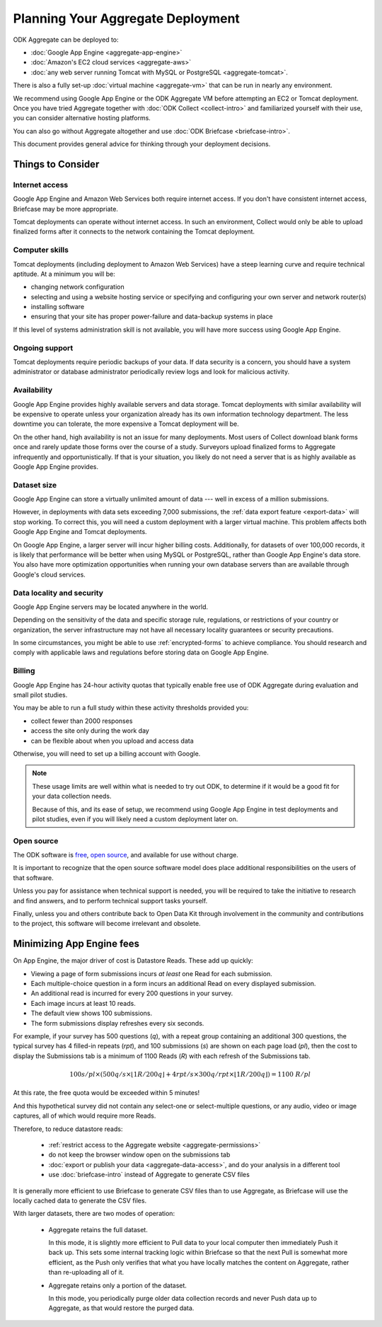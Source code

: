 .. spelling::

  dbadmin
  Mumbai
  sysadmin

***********************************
Planning Your Aggregate Deployment
***********************************

ODK Aggregate can be deployed to:

- :doc:`Google App Engine <aggregate-app-engine>`
- :doc:`Amazon's EC2 cloud services <aggregate-aws>`
- :doc:`any web server running Tomcat with MySQL or PostgreSQL <aggregate-tomcat>`. 

There is also a fully set-up :doc:`virtual machine <aggregate-vm>` that can be run in nearly any environment.

We recommend using Google App Engine or the ODK Aggregate VM before attempting an EC2 or Tomcat deployment. Once you have tried Aggregate together with :doc:`ODK Collect <collect-intro>` and familiarized yourself with their use, you can consider alternative hosting platforms. 

You can also go without Aggregate altogether and use :doc:`ODK Briefcase  <briefcase-intro>`.

This document provides general advice for thinking through your deployment decisions.

.. _aggregate-deployment-considerations:

Things to Consider
-----------------------

.. _aggregate-deployment-internet-access:

Internet access
~~~~~~~~~~~~~~~~~

Google App Engine and Amazon Web Services both require internet access. If you don't have consistent internet access, Briefcase may be more appropriate. 

Tomcat deployments can operate without internet access. In such an environment, Collect would only be able to upload finalized forms after it connects to the network containing the Tomcat deployment.

.. _aggregate-deployment-computer-skills:

Computer skills
~~~~~~~~~~~~~~~~~~~

Tomcat deployments (including deployment to Amazon Web Services) have a steep learning curve and require technical aptitude. At a minimum you will be:

- changing network configuration
- selecting and using a website hosting service or specifying and configuring your own server and network router(s)
- installing software
- ensuring that your site has proper power-failure and data-backup systems in place

If this level of systems administration skill is not available, you will have more success using Google App Engine.

.. _aggregate-deployment-ongoing-support:

Ongoing support
~~~~~~~~~~~~~~~~

Tomcat deployments require periodic backups of your data. If data security is a concern, you should have a system administrator or database administrator periodically review logs and look for malicious activity. 

.. _aggregate-deployment-availability:

Availability
~~~~~~~~~~~~~~~~

Google App Engine provides highly available servers and data storage. Tomcat deployments with similar availability will be expensive to operate unless your organization already has its own information technology department. The less downtime you can tolerate, the more expensive a Tomcat deployment will be.

On the other hand, high availability is not an issue for many deployments. Most users of Collect download blank forms once and rarely update those forms over the course of a study. Surveyors upload finalized forms to Aggregate infrequently and opportunistically. If that is your situation, you likely do not need a server that is as highly available as Google App Engine provides. 

.. _aggregate-deployment-dataset-size:

Dataset size
~~~~~~~~~~~~~~~

Google App Engine can store a virtually unlimited amount of data --- well in excess of a million submissions.

However, in deployments with data sets exceeding 7,000 submissions,
the :ref:`data export feature <export-data>` will stop working. To correct this, you will need a custom deployment with a larger virtual machine. This problem affects both Google App Engine and Tomcat deployments.

On Google App Engine, a larger server will incur higher billing costs. Additionally, for datasets of over 100,000 records, it is likely that performance will be better when using MySQL or PostgreSQL, rather than Google App Engine's data store. You also have more optimization opportunities when running your own database servers than are available through Google's cloud services.

.. _aggregate-deployment-data-locality:

Data locality and security
~~~~~~~~~~~~~~~~~~~~~~~~~~~~

Google App Engine servers may be located anywhere in the world. 

Depending on the sensitivity of the data and specific storage rule, regulations, or restrictions of your country or organization, the server infrastructure may not have all necessary locality guarantees or security precautions. 

In some circumstances, you might be able to use :ref:`encrypted-forms` to achieve compliance. You should research and comply with applicable laws and regulations before storing data on Google App Engine. 

.. seealso:: `Google Cloud Services Terms of Service <https://cloud.google.com/terms/>`_. 

.. _aggregate-deployment-billing:

Billing
~~~~~~~~~

Google App Engine has 24-hour activity quotas that typically enable free use of ODK Aggregate during evaluation and small pilot studies. 

You may be able to run a full study within these activity thresholds provided you:

- collect fewer than 2000 responses
- access the site only during the work day
- can be flexible about when you upload and access data

Otherwise, you will need to set up a billing account with Google.

.. note::

  These usage limits are well within what is needed to try out ODK,
  to determine if it would be a good fit for your data collection needs.
  
  Because of this, and its ease of setup,
  we recommend using Google App Engine 
  in test deployments and pilot studies,
  even if you will likely need a custom deployment later on.
  
.. _aggregate-deployment-open-source:

Open source
~~~~~~~~~~~~~~~

The ODK software is `free <https://www.gnu.org/philosophy/free-sw.en.html>`_, `open source <https://opensource.com/resources/what-open-source>`_, and available for use without charge. 

It is important to recognize that the open source software model does place additional responsibilities on the users of that software.

Unless you pay for assistance when technical support is needed, you will be required to take the initiative to research and find answers, and to perform technical support tasks yourself. 

Finally, unless you and others contribute back to Open Data Kit through involvement in the community and contributions to the project, this software will become irrelevant and obsolete.

.. seealso:: `Learn more about participating in ODK <https://opendatakit.org/participate/>`_

.. _aggregate-deployment-app-engine-sufficient:

.. App Engine is usually sufficient
   ~~~~~~~~~~~~~~~~~~~~~~~~~~~~~~~~~~~~~

   For most users, Google App Engine will be the easiest and most cost-effective option. 

   Two examples illustrate the cost-effectiveness of Google App Engine:

   - The fee to run the `ODK Aggregate Demo Server <http://opendatakit.appspot.com>`_ is near the minimum weekly charge, costing a few dollars a week.

   - A 6000 hour study in Mumbai that ran from 01 September 2011 through 29 February 2012 also incurred the minimum charge of $2.10/week for mid-November onward (Google did not begin billing until mid November 2011). 

   You can enable billing on an as-needed weekly basis. You will incur no charges at all if you disable billing (for example, between data gathering campaigns, while you are developing the forms for the next campaign). When disabled, access is restricted to the free daily usage limit.

.. _minimizing-app-engine-fees:

Minimizing App Engine fees
------------------------------------

On App Engine, the major driver of cost is Datastore Reads. These add up quickly:

- Viewing a page of form submissions incurs *at least* one Read for each submission.
- Each multiple-choice question in a form incurs an additional Read on every displayed submission.
- An additional read is incurred for every 200 questions in your survey.
- Each image incurs at least 10 reads.
- The default view shows 100 submissions.
- The form submissions display refreshes every six seconds.

For example, if your survey has 500 questions (*q*), with a repeat group containing an additional 300 questions, the typical survey has 4 filled-in repeats (*rpt*), and 100 submissions (*s*) are shown on each page load (*pl*), then the cost to display the Submissions tab is a minimum of 1100 Reads (*R*) with each refresh of the Submissions tab. 

.. math::

  100 s/pl \times (500 q/s  \times  \lfloor 1 R / 200 q \rfloor + 4 rpt/s \times 300 q/rpt \times \lfloor 1 R / 200 q \rfloor) = 1100 \ R/pl
 

At this rate, the free quota would be exceeded within 5 minutes! 

And this hypothetical survey did not contain any select-one or select-multiple questions, or any audio, video or image captures, all of which would require more Reads.

Therefore, to reduce datastore reads:

 - :ref:`restrict access to the Aggregate website <aggregate-permissions>`
 - do not keep the browser window open on the submissions tab
 - :doc:`export or publish your data <aggregate-data-access>`, and do your analysis in a different tool
 - use :doc:`briefcase-intro` instead of Aggregate to generate CSV files
 
It is generally more efficient to use Briefcase to generate CSV files than to use Aggregate, as Briefcase will use the locally cached data to generate the CSV files.

With larger datasets, there are two modes of operation:

    - Aggregate retains the full dataset. 
    
      In this mode, it is slightly more efficient to Pull data to your local computer then immediately Push it back up. This sets some internal tracking logic within Briefcase so that the next Pull is somewhat more efficient, as the Push only verifies that what you have locally matches the content on Aggregate, rather than re-uploading all of it.
    
    - Aggregate retains only a portion of the dataset. 
    
      In this mode, you periodically purge older data collection records and never Push data up to Aggregate, as that would restore the purged data.
